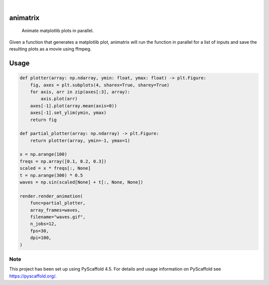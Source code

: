 .. These are examples of badges you might want to add to your README:
   please update the URLs accordingly

    .. image:: https://api.cirrus-ci.com/github/<USER>/animatrix.svg?branch=main
        :alt: Built Status
        :target: https://cirrus-ci.com/github/<USER>/animatrix
    .. image:: https://readthedocs.org/projects/animatrix/badge/?version=latest
        :alt: ReadTheDocs
        :target: https://animatrix.readthedocs.io/en/stable/
    .. image:: https://img.shields.io/coveralls/github/<USER>/animatrix/main.svg
        :alt: Coveralls
        :target: https://coveralls.io/r/<USER>/animatrix
    .. image:: https://img.shields.io/pypi/v/animatrix.svg
        :alt: PyPI-Server
        :target: https://pypi.org/project/animatrix/
    .. image:: https://img.shields.io/conda/vn/conda-forge/animatrix.svg
        :alt: Conda-Forge
        :target: https://anaconda.org/conda-forge/animatrix
    .. image:: https://pepy.tech/badge/animatrix/month
        :alt: Monthly Downloads
        :target: https://pepy.tech/project/animatrix
    .. image:: https://img.shields.io/twitter/url/http/shields.io.svg?style=social&label=Twitter
        :alt: Twitter
        :target: https://twitter.com/animatrix

.. image:: https://img.shields.io/badge/-PyScaffold-005CA0?logo=pyscaffold
    :alt: Project generated with PyScaffold
    :target: https://pyscaffold.org/

|

=========
animatrix
=========


    Animate matplotlib plots in parallel.


Given a function that generates a matplotlib plot, animatrix will run the
function in parallel for a list of inputs and save the resulting plots as
a movie using ffmpeg.


=====
Usage
=====
.. code-block:: python

    def plotter(array: np.ndarray, ymin: float, ymax: float) -> plt.Figure:
        fig, axes = plt.subplots(4, sharex=True, sharey=True)
        for axis, arr in zip(axes[:3], array):
            axis.plot(arr)
        axes[-1].plot(array.mean(axis=0))
        axes[-1].set_ylim(ymin, ymax)
        return fig

    def partial_plotter(array: np.ndarray) -> plt.Figure:
        return plotter(array, ymin=-1, ymax=1)

    x = np.arange(100)
    freqs = np.array([0.1, 0.2, 0.3])
    scaled = x * freqs[:, None]
    t = np.arange(300) * 0.5
    waves = np.sin(scaled[None] + t[:, None, None])

    render.render_animation(
        func=partial_plotter,
        array_frames=waves,
        filename="waves.gif",
        n_jobs=12,
        fps=30,
        dpi=100,
    )

.. image:: https://raw.githubusercontent.com/evanr70/animatrix/master/docs/assets/waves.gif
    :alt: waves
    :align: center

.. _pyscaffold-notes:

Note
====

This project has been set up using PyScaffold 4.5. For details and usage
information on PyScaffold see https://pyscaffold.org/.
